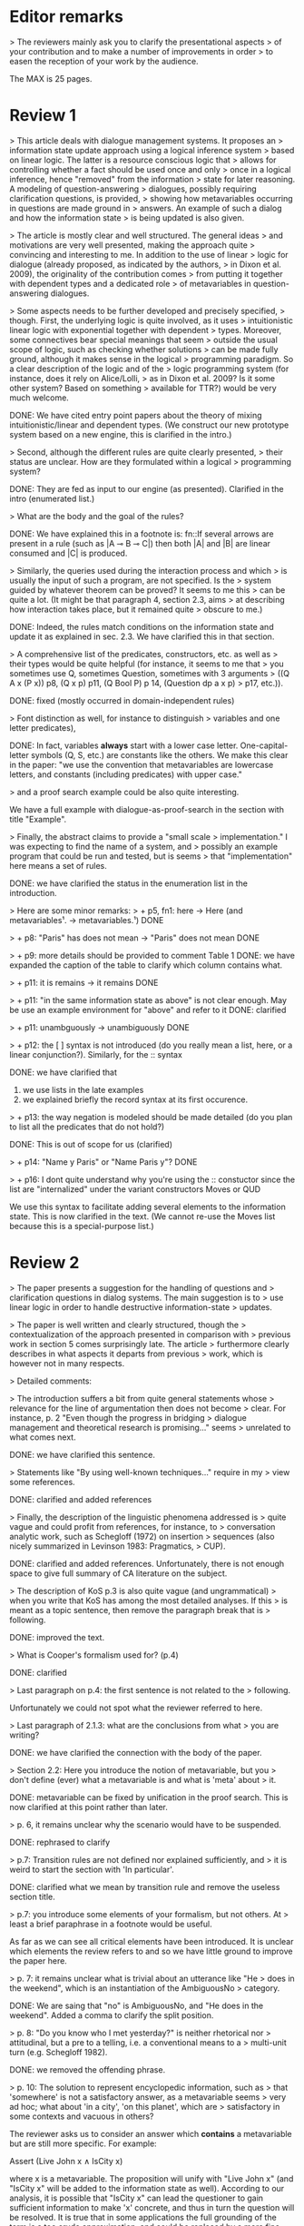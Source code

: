 
* Editor remarks

> The reviewers mainly ask you to clarify the presentational aspects
> of your contribution and to make a number of improvements in order
> to easen the reception of your work by the audience.

The MAX is 25 pages.


* Review 1

> This article deals with dialogue management systems. It proposes an
> information state update approach using a logical inference system
> based on linear logic. The latter is a resource conscious logic that
> allows for controlling whether a fact should be used once and only
> once in a logical inference, hence "removed" from the information
> state for later reasoning. A modeling of question-answering
> dialogues, possibly requiring clarification questions, is provided,
> showing how metavariables occurring in questions are made ground in
> answers. An example of such a dialog and how the information state
> is being updated is also given.

>  The article is mostly clear and well structured. The general ideas
> and motivations are very well presented, making the approach quite
> convincing and interesting to me. In addition to the use of linear
> logic for dialogue (already proposed, as indicated by the authors,
> in Dixon et al. 2009), the originality of the contribution comes
> from putting it together with dependent types and a dedicated role
> of metavariables in question-answering dialogues.

>  Some aspects needs to be further developed and precisely specified,
> though. First, the underlying logic is quite involved, as it uses
> intuitionistic linear logic with exponential together with dependent
> types. Moreover, some connectives bear special meanings that seem
> outside the usual scope of logic, such as checking whether solutions
> can be made fully ground, although it makes sense in the logical
> programming paradigm. So a clear description of the logic and of the
> logic programming system (for instance, does it rely on Alice/Lolli,
> as in Dixon et al. 2009? Is it some other system? Based on something
> available for TTR?) would be very much welcome.

DONE: We have cited entry point papers about the theory of mixing
 intuitionistic/linear and dependent types. (We construct our new prototype system based on a new engine, this is clarified in the intro.)

> Second, although the different rules are quite clearly presented,
> their status are unclear. How are they formulated within a logical
> programming system?

DONE: They are fed as input to our engine (as presented). Clarified in
the intro (enumerated list.)

> What are the body and the goal of the rules?


DONE: We have explained this in a footnote is: fn::If several arrows
are present in a rule (such as |A ⊸ B ⊸ C|) then both |A| and |B| are
linear consumed and |C| is produced.

> Similarly, the queries used during the interaction process and which
> is usually the input of such a program, are not specified. Is the
> system guided by whatever theorem can be proved? It seems to me this
> can be quite a lot. (It might be that paragraph 4, section 2.3, aims
> at describing how interaction takes place, but it remained quite
> obscure to me.)

DONE: Indeed, the rules match conditions on the information state and
update it as explained in sec. 2.3. We have clarified this in that section.

>  A comprehensive list of the predicates, constructors, etc. as well as
> their types would be quite helpful (for instance, it seems to me that
> you sometimes use Q, sometimes Question, sometimes with 3 arguments
> ((Q A x (P x)) p8, (Q x p) p11, (Q Bool P) p 14, (Question dp a x p)
> p17, etc.)).

DONE: fixed (mostly occurred in domain-independent rules)

> Font distinction as well, for instance to distinguish
> variables and one letter predicates), 

DONE: In fact, variables *always* start with a lower case
letter. One-capital-letter symbols (Q, S, etc.) are constants like the
others.  We make this clear in the paper: "we use the convention that metavariables are
lowercase letters, and constants (including predicates) with upper case."

> and a proof search example could be also quite interesting.

We have a full example with dialogue-as-proof-search in the section with title "Example".

>  Finally, the abstract claims to provide a "small scale
> implementation." I was expecting to find the name of a system, and
> possibly an example program that could be run and tested, but is seems
> that "implementation" here means a set of rules.

DONE: we have clarified the status in the enumeration list in the introduction.

>  Here are some minor remarks:
> + p5, fn1: here -> Here (and metavariables¹. -> metavariables.¹)
DONE

> + p8: "Paris" has does not mean -> "Paris" does not mean
DONE

> + p9: more details should be provided to comment Table 1
DONE: we have expanded the caption of the table to clarify which column contains what.

> + p11: it is remains -> it remains
DONE

> + p11: "in the same information state as above" is not clear enough. May be use an example environment for "above" and refer to it
DONE: clarified

> + p11: unambguously -> unambiguously
DONE

> + p12: the [ ] syntax is not introduced (do you really mean a list, here, or a linear conjunction?). Similarly, for the :: syntax

DONE: we have clarified that 
 1. we use lists in the late examples
 2. we explained briefly the record syntax at its first occurence.

> + p13: the way negation is modeled should be made detailed (do you
  plan to list all the predicates that do not hold?)

DONE: This is out of scope for us (clarified)

> + p14: "Name y Paris" or "Name Paris y"?
DONE

> + p16: I dont quite understand why you're using the :: constuctor
since the list are "internalized" under the variant constructors Moves
or QUD

We use this syntax to facilitate adding several elements to the
information state. This is now clarified in the text. (We cannot
re-use the Moves list because this is a special-purpose list.)


* Review 2

>  The paper presents a suggestion for the handling of questions and
> clarification questions in dialog systems. The main suggestion is to
> use linear logic in order to handle destructive information-state
> updates.

>  The paper is well written and clearly structured, though the
> contextualization of the approach presented in comparison with
> previous work in section 5 comes surprisingly late. The article
> furthermore clearly describes in what aspects it departs from previous
> work, which is however not in many respects.

>  Detailed comments:

>  The introduction suffers a bit from quite general statements whose
> relevance for the line of argumentation then does not become
> clear. For instance, p. 2 "Even though the progress in bridging
> dialogue management and theoretical research is promising..." seems
> unrelated to what comes next.

DONE: we have clarified this sentence.

> Statements like "By using well-known techniques..." require in my
> view some references.

DONE: clarified and added references

> Finally, the description of the linguistic phenomena addressed is
> quite vague and could profit from references, for instance, to
> conversation analytic work, such as Schegloff (1972) on insertion
> sequences (also nicely summarized in Levinson 1983: Pragmatics,
> CUP).

DONE: clarified and added references. Unfortunately, there is not
enough space to give full summary of CA literature on the subject.

>  The description of KoS p.3 is also quite vague (and ungrammatical)
> when you write that KoS has among the most detailed analyses. If this
> is meant as a topic sentence, then remove the paragraph break that is
> following. 

DONE: improved the text.

> What is Cooper's formalism used for? (p.4)

DONE: clarified

>  Last paragraph on p.4: the first sentence is not related to the
> following.

Unfortunately we could not spot what the reviewer referred to here.

> Last paragraph of 2.1.3: what are the conclusions from what
> you are writing?

DONE: we have clarified the connection with the body of the paper.

>  Section 2.2: Here you introduce the notion of metavariable, but you
> don't define (ever) what a metavariable is and what is 'meta' about
> it.

DONE: metavariable can be fixed by unification in the proof
search. This is now clarified at this point rather than later.

>  p. 6, it remains unclear why the scenario would have to be suspended.

DONE: rephrased to clarify

>  p.7: Transition rules are not defined nor explained sufficiently, and
> it is weird to start the section with 'In particular'.

DONE: clarified what we mean by transition rule and remove the useless
section title.

>  p.7: you introduce some elements of your formalism, but not others. At
> least a brief paraphrase in a footnote would be useful.

As far as we can see all critical elements have been introduced. It is
unclear which elements the review refers to and so we have little
ground to improve the paper here.

>  p. 7: it remains unclear what is trivial about an utterance like "He
> does in the weekend", which is an instantiation of the AmbiguousNo
> category.

DONE: We are saing that "no" is AmbiguousNo, and "He does in the weekend".
Added a comma to clarify the split position.

>  p. 8: "Do you know who I met yesterday?" is neither rhetorical nor
> attitudinal, but a pre to a telling, i.e. a conventional means to a
> multi-unit turn (e.g. Schegloff 1982).

DONE: we removed the offending phrase.

>  p. 10: The solution to represent encyclopedic information, such as
> that 'somewhere' is not a satisfactory answer, as a metavariable seems
> very ad hoc; what about 'in a city', 'on this planet', which are
> satisfactory in some contexts and vacuous in others?

The reviewer asks us to consider an answer which *contains* a
metavariable but are still more specific. For example:

Assert (Live John x ∧ IsCity x)

where x is a metavariable. The proposition will unify with "Live John
x" (and "IsCity x" will be added to the information state as well).
According to our analysis, it is possible that "IsCity x" can lead the
questioner to gain sufficient information to make 'x' concrete, and
thus in turn the question will be resolved. It is true that in some
applications the full grounding of the term is a too crude approximation,
and could be replaced by a more fine-grained test. However
we consider it accurate enough to illustrate our point. 

Furthermore, due to a lack of space we have not inserted this
discussion in the paper.

>  p. 17: Maybe this method to account for adjancency works for
> greetings, but in most other adjacency pairs, insertion sequences are
> possible.

DONE: Indeed, we show only a simple example for illustration. This is
why we call the section "Basic adjacency". More complicated types of
adjacency are modelled in the following sections.

>  p. 22: what do you mean by "keep metavariables in terms"?

DONE: clarified in the parenthetical remarks

>  p. 22: "The main current weakness of our approach" does not refer to
> any of the topics you have discussed in the paper, but to the work
> your group does in general. I'm not sure that it is relevant here.

DONE: clarified the relevance of this aspect.

>  p. 23: Your system evaluation is actually a self-evaluation; that is,
> you claim that it accounts for certain phenomena and not for others,
> which is not really an evaluation.

In previous work these benchmarks were used to evaluate other systems. 

>  Minor issues:

>  - inconsistent spelling of publicized - publicised
DONE

>  - The use of the verb 'to ground' is strange (p. 12) - ground in what?
>   If you use the DGB, then use the corresponding terminology (that you
>   have introduced before), or else use the verb in its usual,
>   grammatically correct manner.

This is standard terminology in unification and proof-search
domain. But to be sure we even define 'ground term': "it is bound to a
term which does not contain any metavariable".

>  - p. 13: "several places with this name" - you have not mentioned Paris yet.

DONE. Fixed as suggested

>  - p. 18: U's second utterance is ungrammatical - intentionally?

DONE. Fixed

>  - p. 18: What or who are 'they'?

DONE: Clarified

>  - there are typos and grammatical issues as well as run-on sentences throughout the paper.



* Review 3

>  The article presents a proof-of-concept for the formalisation of
> dialogue management rules using linear logic, and investigates in
> particular how to model questions and clarification requests using
> metavariables.

>  The article is generally well-written, and it is certainly refreshing
> to read a paper that for once does not focus on yet another neural
> model applied to a benchmark dataset. However, I must admit I
> struggled to grasp the main novelty of the paper. The general idea of
> framing dialogue management in terms of rules operating on a dialogue
> state represented in terms of logical propositions (including
> metavariables waiting to be "filled") is certainly not new, and is
> present in the work of Larsson, Ginzburg, Traum and several
> others.

As far as we can see, while Larsson et al. take advantage of Prolog as
a formalising framework, they have not fully study the role of
metavariables in question answering, and this is a gap that we
fill. In the paper, we already explained this:

  Larsson et al. proposed the use of Prolog (and hence, proof
  search), as a dialogue management framework. However, the lack of
  linear hypotheses means that destructive information-state updates are
  sometimes awkward to represent. Besides, they do not consider the use
  of metavariables to represent uncertainty --- even though Prolog is in
  principle has the capacity to do it.

> The use of linear logic for dialogue is perhaps more original,
> although (as cited by the authors) it has been investigated by Dixon,
> Smaill & Tsang (2009). However, as pointed by the authors of the
> current paper, Dixon et al did not seem to consider how to capture
> questions and clarification requests using metavariables.

>  But since the paper wishes to focus on modelling aspects, I do see a
> number of shortcomings to the presented approach:

>  1) the paper indicates that the formalisation is able to capture
>    uncertainties and ambiguities. This is a somewhat excessive claim,
>    as doing so would require some kind of probabilistic semantics,
>    both for the dialogue state and for the rules operating on it. What
>    the paper presents is an approach able to express the existence of
>    *unknowns* that should be resolved, or indicates that a particular
>    expression is underspecified or can receive several
>    interpretations. This is IMHO quite different from reasoning over
>    uncertainties or natural language ambiguities, which necessitates
>    some form of probabilistic inference.

DONE: we have clarified in the intro that we can only deal with a kind
of non-probabilistic ambiguity.

>  2) Another modelling aspect that I find problematic relates to the
>    decision-making part. In dialogue, there is typically not one
>    single goal to achieve, but a multitude of goals (and costs) that
>    should be taken into account, with complex trade-offs with one
>    another. Such goals may be related to external goals to achieve but
>    may also pertain to grounding tasks, social obligations,
>    rapport-building, efficiency considerations, etc. This is why
>    dialogue is (at least in my view) best framed as an optimisation
>    problem rather than a classical planning problem. As far as I can
>    see, linear logic cannot really capture such type of
>    decision-making, as there no direct notion of utility or cost
>    associated to a resource.

This is a fair point. One possibility would be to extended our system
with weighted rules, and the choice of set of rules would be done by
minimizing the sum of weights. However, we deem this aspect out of
scope for the current paper. We already have a discussion of this
issue in the paragraph citing Lison's work.

>  3) One third limiting factor is that it requires both questions and
>    answers to be formalised in terms of logical expressions (with
>    metavariables to fill), and the reliance on explicit logical
>    expressions to capture the semantics of natural language utterances
>    is of course known to be difficult when applied beyond toy
>    examples. Although this may work in conversational domains that
>    have a very clear semantics and where questions/answer pairs are
>    expected to have a specific structure (for instance for querying
>    structured databases using natural language), this is much harder
>    to apply to more open-ended interactions such as social chat.

Another fair point. However, in our view, even accounting for the
limitations of a logical approach, we find that our rules are quite
general and can be used on top of say deep-learning systems, for
example to check the coherence of end-to-end systems. E.g. we have
"Ask move" with abstract structure, and then it should be resolved
with assertion or short answer (perhaps with the same topic). We
already touch this topic in the 3rd paragraph of the paper.


>  I also have a few more specific comments:

>  - Is there a particular reason for not adopting the standard notion of
>   predicate logic for predicates and arguments, such as Leave (55,
>   Gotaplatsen, 11.50) instead of (Leave 55 Gotaplatsen 11.50)? I know
>   that logic programming frameworks often rely on specific notational
>   conventions, but it would in any case be useful to say a few words
>   on this notation.

Even though we could use standard Prolog-notation, we use a standard
LISP-like (or ML or Haskell like) notation. We have decided not to
change the notation in the final version, because this would be a
pervasive change which is liable to introduce (many) errors.

>  - Similarly, is there a particular reason for using the term
>   "metavariable" instead of "free (non-bound) variable"?

We have clarified that metavariable can be subsituted for anything at
a later point. (Free variables may be rigid --- not
substitutable). This terminology is standard in higher-order languages
with unification (where you can have both rigid and substitutable
variables). However we don't exercise this distinction extensively
here. So we could use this suggestion.

>  - The paper indicates that the approach is "implemented". In such a
>   case, the authors should provide more information about
>   implementation-level aspects, in particular how inference (proof
>   search) is conducted and how the inputs/outputs of the dialogue
>   manager are handled. Otherwise, I would suggest to use the term
>   "formalised", as it seems closer to the actual contribution of the
>   paper.

DONE: Unfortunately there is not much space to describe the implementation
in full. We have clarified the status of the implementation in the
introduction (enumeration), and added a link to it.

>  - Table 2 is hard to make sense of, as the different rows are not
>   explained (beyond a reference to Ginzburg and Fernandez, 2010). I
>   would suggest to either leave it out or provide additional
>   explanations, such that it is possible to understand it on its own.

DONE: clarified and provided examples.
